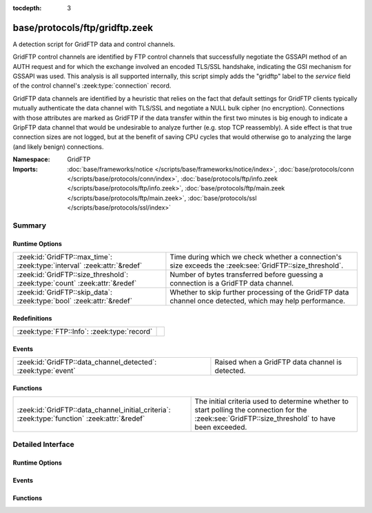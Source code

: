 :tocdepth: 3

base/protocols/ftp/gridftp.zeek
===============================
.. zeek:namespace:: GridFTP

A detection script for GridFTP data and control channels.

GridFTP control channels are identified by FTP control channels
that successfully negotiate the GSSAPI method of an AUTH request
and for which the exchange involved an encoded TLS/SSL handshake,
indicating the GSI mechanism for GSSAPI was used.  This analysis
is all supported internally, this script simply adds the "gridftp"
label to the *service* field of the control channel's
:zeek:type:`connection` record.

GridFTP data channels are identified by a heuristic that relies on
the fact that default settings for GridFTP clients typically
mutually authenticate the data channel with TLS/SSL and negotiate a
NULL bulk cipher (no encryption). Connections with those attributes
are marked as GridFTP if the data transfer within the first two minutes
is big enough to indicate a GripFTP data channel that would be
undesirable to analyze further (e.g. stop TCP reassembly).  A side
effect is that true connection sizes are not logged, but at the benefit
of saving CPU cycles that would otherwise go to analyzing the large
(and likely benign) connections.

:Namespace: GridFTP
:Imports: :doc:`base/frameworks/notice </scripts/base/frameworks/notice/index>`, :doc:`base/protocols/conn </scripts/base/protocols/conn/index>`, :doc:`base/protocols/ftp/info.zeek </scripts/base/protocols/ftp/info.zeek>`, :doc:`base/protocols/ftp/main.zeek </scripts/base/protocols/ftp/main.zeek>`, :doc:`base/protocols/ssl </scripts/base/protocols/ssl/index>`

Summary
~~~~~~~
Runtime Options
###############
========================================================================== ===================================================================
:zeek:id:`GridFTP::max_time`: :zeek:type:`interval` :zeek:attr:`&redef`    Time during which we check whether a connection's size exceeds the
                                                                           :zeek:see:`GridFTP::size_threshold`.
:zeek:id:`GridFTP::size_threshold`: :zeek:type:`count` :zeek:attr:`&redef` Number of bytes transferred before guessing a connection is a
                                                                           GridFTP data channel.
:zeek:id:`GridFTP::skip_data`: :zeek:type:`bool` :zeek:attr:`&redef`       Whether to skip further processing of the GridFTP data channel once
                                                                           detected, which may help performance.
========================================================================== ===================================================================

Redefinitions
#############
=========================================== =
:zeek:type:`FTP::Info`: :zeek:type:`record` 
=========================================== =

Events
######
============================================================= ===============================================
:zeek:id:`GridFTP::data_channel_detected`: :zeek:type:`event` Raised when a GridFTP data channel is detected.
============================================================= ===============================================

Functions
#########
============================================================================================ ==================================================================
:zeek:id:`GridFTP::data_channel_initial_criteria`: :zeek:type:`function` :zeek:attr:`&redef` The initial criteria used to determine whether to start polling
                                                                                             the connection for the :zeek:see:`GridFTP::size_threshold` to have
                                                                                             been exceeded.
============================================================================================ ==================================================================


Detailed Interface
~~~~~~~~~~~~~~~~~~
Runtime Options
###############
.. zeek:id:: GridFTP::max_time

   :Type: :zeek:type:`interval`
   :Attributes: :zeek:attr:`&redef`
   :Default: ``2.0 mins``

   Time during which we check whether a connection's size exceeds the
   :zeek:see:`GridFTP::size_threshold`.

.. zeek:id:: GridFTP::size_threshold

   :Type: :zeek:type:`count`
   :Attributes: :zeek:attr:`&redef`
   :Default: ``1073741824``

   Number of bytes transferred before guessing a connection is a
   GridFTP data channel.

.. zeek:id:: GridFTP::skip_data

   :Type: :zeek:type:`bool`
   :Attributes: :zeek:attr:`&redef`
   :Default: ``T``

   Whether to skip further processing of the GridFTP data channel once
   detected, which may help performance.

Events
######
.. zeek:id:: GridFTP::data_channel_detected

   :Type: :zeek:type:`event` (c: :zeek:type:`connection`)

   Raised when a GridFTP data channel is detected.
   

   :c: The connection pertaining to the GridFTP data channel.

Functions
#########
.. zeek:id:: GridFTP::data_channel_initial_criteria

   :Type: :zeek:type:`function` (c: :zeek:type:`connection`) : :zeek:type:`bool`
   :Attributes: :zeek:attr:`&redef`

   The initial criteria used to determine whether to start polling
   the connection for the :zeek:see:`GridFTP::size_threshold` to have
   been exceeded.  This is called in a :zeek:see:`ssl_established` event
   handler and by default looks for both a client and server certificate
   and for a NULL bulk cipher.  One way in which this function could be
   redefined is to make it also consider client/server certificate
   issuer subjects.
   

   :c: The connection which may possibly be a GridFTP data channel.
   

   :returns: true if the connection should be further polled for an
            exceeded :zeek:see:`GridFTP::size_threshold`, else false.


